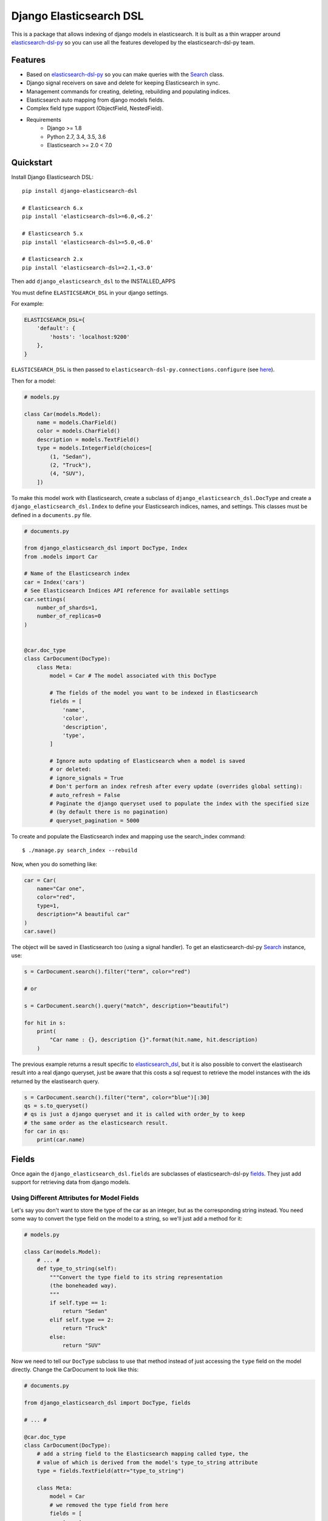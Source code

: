 ========================
Django Elasticsearch DSL
========================

.. image:: https://travis-ci.org/sabricot/django-elasticsearch-dsl.png?branch=master
    :target: https://travis-ci.org/sabricot/django-elasticsearch-dsl
.. image:: https://codecov.io/gh/sabricot/django-elasticsearch-dsl/coverage.svg?branch=master
    :target: https://codecov.io/gh/sabricot/django-elasticsearch-dsl
.. image:: https://badge.fury.io/py/django-elasticsearch-dsl.svg
    :target: https://pypi.python.org/pypi/django-elasticsearch-dsl

This is a package that allows indexing of django models in elasticsearch. It is
built as a thin wrapper around elasticsearch-dsl-py_ so you can use all the features developed
by the elasticsearch-dsl-py team.

.. _elasticsearch-dsl-py: https://github.com/elastic/elasticsearch-dsl-py

Features
--------

- Based on elasticsearch-dsl-py_ so you can make queries with the Search_ class.
- Django signal receivers on save and delete for keeping Elasticsearch in sync.
- Management commands for creating, deleting, rebuilding and populating indices.
- Elasticsearch auto mapping from django models fields.
- Complex field type support (ObjectField, NestedField).
- Requirements
   - Django >= 1.8
   - Python 2.7, 3.4, 3.5, 3.6
   - Elasticsearch >= 2.0 < 7.0

.. _Search: http://elasticsearch-dsl.readthedocs.io/en/stable/search_dsl.html

Quickstart
----------

Install Django Elasticsearch DSL::

    pip install django-elasticsearch-dsl

    # Elasticsearch 6.x
    pip install 'elasticsearch-dsl>=6.0,<6.2'

    # Elasticsearch 5.x
    pip install 'elasticsearch-dsl>=5.0,<6.0'

    # Elasticsearch 2.x
    pip install 'elasticsearch-dsl>=2.1,<3.0'

Then add ``django_elasticsearch_dsl`` to the INSTALLED_APPS

You must define ``ELASTICSEARCH_DSL`` in your django settings.

For example:

.. code-block:: python

    ELASTICSEARCH_DSL={
        'default': {
            'hosts': 'localhost:9200'
        },
    }

``ELASTICSEARCH_DSL`` is then passed to ``elasticsearch-dsl-py.connections.configure`` (see here_).

.. _here: http://elasticsearch-dsl.readthedocs.io/en/stable/configuration.html#multiple-clusters

Then for a model:

.. code-block:: python

    # models.py

    class Car(models.Model):
        name = models.CharField()
        color = models.CharField()
        description = models.TextField()
        type = models.IntegerField(choices=[
            (1, "Sedan"),
            (2, "Truck"),
            (4, "SUV"),
        ])

To make this model work with Elasticsearch, create a subclass of ``django_elasticsearch_dsl.DocType``
and create a ``django_elasticsearch_dsl.Index`` to define your Elasticsearch indices, names, and settings. This classes must be
defined in a ``documents.py`` file.

.. code-block:: python

    # documents.py

    from django_elasticsearch_dsl import DocType, Index
    from .models import Car

    # Name of the Elasticsearch index
    car = Index('cars')
    # See Elasticsearch Indices API reference for available settings
    car.settings(
        number_of_shards=1,
        number_of_replicas=0
    )


    @car.doc_type
    class CarDocument(DocType):
        class Meta:
            model = Car # The model associated with this DocType

            # The fields of the model you want to be indexed in Elasticsearch
            fields = [
                'name',
                'color',
                'description',
                'type',
            ]

            # Ignore auto updating of Elasticsearch when a model is saved
            # or deleted:
            # ignore_signals = True
            # Don't perform an index refresh after every update (overrides global setting):
            # auto_refresh = False
            # Paginate the django queryset used to populate the index with the specified size
            # (by default there is no pagination)
            # queryset_pagination = 5000


To create and populate the Elasticsearch index and mapping use the search_index command::

    $ ./manage.py search_index --rebuild

Now, when you do something like:

.. code-block:: python

    car = Car(
        name="Car one",
        color="red",
        type=1,
        description="A beautiful car"
    )
    car.save()

The object will be saved in Elasticsearch too (using a signal handler). To get an
elasticsearch-dsl-py Search_ instance, use:

.. code-block:: python

    s = CarDocument.search().filter("term", color="red")

    # or

    s = CarDocument.search().query("match", description="beautiful")

    for hit in s:
        print(
            "Car name : {}, description {}".format(hit.name, hit.description)
        )

The previous example returns a result specific to elasticsearch_dsl_, but it is also
possible to convert the elastisearch result into a real django queryset, just be aware
that this costs a sql request to retrieve the model instances with the ids returned by
the elastisearch query.

.. _elasticsearch_dsl: http://elasticsearch-dsl.readthedocs.io/en/latest/search_dsl.html#response

.. code-block:: python

    s = CarDocument.search().filter("term", color="blue")[:30]
    qs = s.to_queryset()
    # qs is just a django queryset and it is called with order_by to keep
    # the same order as the elasticsearch result.
    for car in qs:
        print(car.name)

Fields
------

Once again the ``django_elasticsearch_dsl.fields`` are subclasses of elasticsearch-dsl-py
fields_. They just add support for retrieving data from django models.


.. _fields: http://elasticsearch-dsl.readthedocs.io/en/stable/persistence.html#mappings

Using Different Attributes for Model Fields
~~~~~~~~~~~~~~~~~~~~~~~~~~~~~~~~~~~~~~~~~~~

Let's say you don't want to store the type of the car as an integer, but as the
corresponding string instead. You need some way to convert the type field on
the model to a string, so we'll just add a method for it:

.. code-block:: python

    # models.py

    class Car(models.Model):
        # ... #
        def type_to_string(self):
            """Convert the type field to its string representation
            (the boneheaded way).
            """
            if self.type == 1:
                return "Sedan"
            elif self.type == 2:
                return "Truck"
            else:
                return "SUV"

Now we need to tell our ``DocType`` subclass to use that method instead of just
accessing the ``type`` field on the model directly. Change the CarDocument to look
like this:

.. code-block:: python

    # documents.py

    from django_elasticsearch_dsl import DocType, fields

    # ... #

    @car.doc_type
    class CarDocument(DocType):
        # add a string field to the Elasticsearch mapping called type, the
        # value of which is derived from the model's type_to_string attribute
        type = fields.TextField(attr="type_to_string")

        class Meta:
            model = Car
            # we removed the type field from here
            fields = [
                'name',
                'color',
                'description',
            ]

After a change like this we need to rebuild the index with::

    $ ./manage.py search_index --rebuild

Using prepare_field
~~~~~~~~~~~~~~~~~~~

Sometimes, you need to do some extra prepping before a field should be saved to
Elasticsearch. You can add a ``prepare_foo(self, instance)`` method to a DocType
(where foo is the name of the field), and that will be called when the field
needs to be saved.

.. code-block:: python

    # documents.py

    # ... #

    class CarDocument(DocType):
        # ... #

        foo = TextField()

        def prepare_foo(self, instance):
            return " ".join(instance.foos)

Handle relationship with NestedField/ObjectField
~~~~~~~~~~~~~~~~~~~~~~~~~~~~~~~~~~~~~~~~~~~~~~~~

For example for a model with ForeignKey relationships.

.. code-block:: python

    # models.py

    class Car(models.Model):
        name = models.CharField()
        color = models.CharField()
        manufacturer = models.ForeignKey('Manufacturer')

    class Manufacturer(models.Model):
        name = models.CharField()
        country_code = models.CharField(max_length=2)
        created = models.DateField()

    class Ad(models.Model):
        title = models.CharField()
        description = models.TextField()
        created = models.DateField(auto_now_add=True)
        modified = models.DateField(auto_now=True)
        url = models.URLField()
        car = models.ForeignKey('Car', related_name='ads')


You can use an ObjectField or a NestedField.

.. code-block:: python

    # documents.py

    from django_elasticsearch_dsl import DocType, Index, fields
    from .models import Car, Manufacturer, Ad

    car = Index('cars')
    car.settings(
        number_of_shards=1,
        number_of_replicas=0
    )


    @car.doc_type
    class CarDocument(DocType):
        manufacturer = fields.ObjectField(properties={
            'name': fields.TextField(),
            'country_code': fields.TextField(),
        })
        ads = fields.NestedField(properties={
            'description': fields.TextField(analyzer=html_strip),
            'title': fields.TextField(),
            'pk': fields.IntegerField(),
        })

        class Meta:
            model = Car
            fields = [
                'name',
                'color',
            ]
            related_models = [Manufacturer, Ad]  # Optional: to ensure the Car will be re-saved when Manufacturer or Ad is updated

        def get_queryset(self):
            """Not mandatory but to improve performance we can select related in one sql request"""
            return super(CarDocument, self).get_queryset().select_related(
                'manufacturer'
            )

        def get_instances_from_related(self, related_instance):
            """If related_models is set, define how to retrieve the Car instance(s) from the related model.
            The related_models option should be used with caution because it can lead in the index
            to the updating of a lot of items.
            """
            if isinstance(related_instance, Manufacturer):
                return related_instance.car_set.all()
            elif isinstance(related_instance, Ad):
                return related_instance.car


Field Classes
~~~~~~~~~~~~~
Most Elasticsearch field types_ are supported. The ``attr`` argument is a dotted
"attribute path" which will be looked up on the model using Django template
semantics (dict lookup, attribute lookup, list index lookup). By default the attr
argument is set to the field name.

For the rest, the field properties are the same as elasticsearch-dsl
fields_.

So for example you can use a custom analyzer_:

.. _analyzer: http://elasticsearch-dsl.readthedocs.io/en/stable/persistence.html#analysis
.. _types: https://www.elastic.co/guide/en/elasticsearch/reference/5.4/mapping-types.html

.. code-block:: python

    # documents.py

    # ... #

    html_strip = analyzer(
        'html_strip',
        tokenizer="standard",
        filter=["standard", "lowercase", "stop", "snowball"],
        char_filter=["html_strip"]
    )

    @car.doc_type
    class CarDocument(DocType):
        description = fields.TextField(
            analyzer=html_strip,
            fields={'raw': fields.KeywordField()}
        )

        class Meta:
            model = Car
            fields = [
                'name',
                'color',
            ]


Available Fields
~~~~~~~~~~~~~~~~

- Simple Fields

    - BooleanField(attr=None, \*\*elasticsearch_properties)
    - ByteField(attr=None, \*\*elasticsearch_properties)
    - CompletionField(attr=None, \*\*elasticsearch_properties)
    - DateField(attr=None, \*\*elasticsearch_properties)
    - DoubleField(attr=None, \*\*elasticsearch_properties)
    - FileField(attr=None, \*\*elasticsearch_properties)
    - FloatField(attr=None, \*\*elasticsearch_properties)
    - IntegerField(attr=None, \*\*elasticsearch_properties)
    - IpField(attr=None, \*\*elasticsearch_properties)
    - GeoPointField(attr=None, \*\*elasticsearch_properties)
    - GeoShapeField(attr=None, \*\*elasticsearch_properties)
    - ShortField(attr=None, \*\*elasticsearch_properties)
    - StringField(attr=None, \*\*elasticsearch_properties)

- Complex Fields

    - ObjectField(properties, attr=None, \*\*elasticsearch_properties)
    - NestedField(properties, attr=None, \*\*elasticsearch_properties)

- Elasticsearch >=5 Fields

    - TextField(attr=None, \*\*elasticsearch_properties)
    - KeywordField(attr=None, \*\*elasticsearch_properties)

``properties`` is a dict where the key is a field name, and the value is a field
instance.


Index
-----

To define an Elasticsearch index you must instantiate a ``django_elasticsearch_dsl.Index`` class and set the name
and settings of the index. This class inherits from elasticsearch-dsl-py Index_.
After you instantiate your class, you need to associate it with the DocType you
want to put in this Elasticsearch index.


.. _Index: http://elasticsearch-dsl.readthedocs.io/en/stable/persistence.html#index

.. code-block:: python

    # documents.py

    from django_elasticsearch_dsl import DocType, Index
    from .models import Car, Manufacturer

    # The name of your index
    car = Index('cars')
    # See Elasticsearch Indices API reference for available settings
    car.settings(
        number_of_shards=1,
        number_of_replicas=0
    )


    @car.doc_type
    class CarDocument(DocType):
        class Meta:
            model = Car
            fields = [
                'name',
                'color',
            ]

    @car.doc_type
    class ManufacturerDocument(DocType):
        class Meta:
            model = Car
            fields = [
                'name', # If a field as the same name in multiple DocType of
                        # the same Index, the field type must be identical
                        # (here fields.TextField)
                'country_code',
            ]

When you execute the command::

    $ ./manage.py search_index --rebuild

This will create an index named ``cars`` in Elasticsearch with two mappings:
``manufacturer_document`` and ``car_document``.


Management Commands
-------------------

Delete all indices in Elasticsearch or only the indices associate with a model (--models):

::

    $ search_index --delete [-f] [--models [app[.model] app[.model] ...]]


Create the indices and their mapping in Elasticsearch:

::

    $ search_index --create [--models [app[.model] app[.model] ...]]

Populate the Elasticsearch mappings with the django models data (index need to be existing):

::

    $ search_index --populate [--models [app[.model] app[.model] ...]]

Recreate and repopulate the indices:

::

    $ search_index --rebuild [-f] [--models [app[.model] app[.model] ...]]


Settings
--------

ELASTICSEARCH_DSL_AUTOSYNC
~~~~~~~~~~~~~~~~~~~~~~~~~~

Default: ``True``

Set to ``False`` to globally disable auto-syncing.

ELASTICSEARCH_DSL_INDEX_SETTINGS
~~~~~~~~~~~~~~~~~~~~~~~~~~~~~~~~

Default: ``{}``

Additional options passed to the elasticsearch-dsl Index settings (like ``number_of_replicas`` or ``number_of_shards``).

ELASTICSEARCH_DSL_AUTO_REFRESH
~~~~~~~~~~~~~~~~~~~~~~~~~~~~~~

Default: ``True``

Set to ``False`` not force an [index refresh](https://www.elastic.co/guide/en/elasticsearch/reference/current/indices-refresh.html) with every save.

ELASTICSEARCH_DSL_SIGNAL_PROCESSOR
~~~~~~~~~~~~~~~~~~~~~~~~~~~~~~~~~~

This (optional) setting controls what SignalProcessor class is used to handle
Django's signals and keep the search index up-to-date.

An example:

.. code-block:: python

    ELASTICSEARCH_DSL_SIGNAL_PROCESSOR = 'django_elasticsearch_dsl.signals.RealTimeSignalProcessor'

Defaults to ``django_elasticsearch_dsl.signals.RealTimeSignalProcessor``.

You could, for instance, make a ``CelerySignalProcessor`` which would add
update jobs to the queue to for delayed processing.

Testing
-------

You can run the tests by creating a Python virtual environment, installing
the requirements from ``requirements_test.txt`` (``pip install -r requirements_test``)::

    $ python runtests.py

Or::

    $ make test

    $ make test-all # for tox testing

For integration testing with a running Elasticsearch server::

    $ python runtests.py --elasticsearch [localhost:9200]


TODO
----

- Add support for --using (use another Elasticsearch cluster) in management commands.
- Add management commands for mapping level operations (like update_mapping....).
- Dedicated documentation.
- Generate ObjectField/NestField properties from a DocType class.
- More examples.
- Better ``ESTestCase`` and documentation for testing
